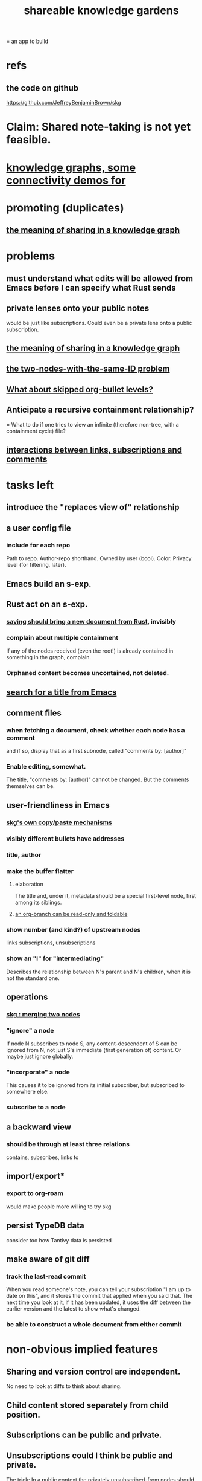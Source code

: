 :PROPERTIES:
:ID:       9c5619e5-81ad-4a67-9705-e4761bdd6839
:ROAM_ALIASES: "skg"
:END:
#+title: shareable knowledge gardens
= an app to build
* refs
** the code on github
   https://github.com/JeffreyBenjaminBrown/skg
* Claim: Shared note-taking is not yet feasible.
* [[id:1f76cbed-d2c5-4522-89e2-1de946d5dc99][knowledge graphs, some connectivity demos for]]
* promoting (duplicates)
** [[id:170e4f79-4f5e-49a6-9ce1-8e42c0332100][the meaning of sharing in a knowledge graph]]
* problems
** must understand what edits will be allowed from Emacs before I can specify what Rust sends
** private lenses onto your public notes
   would be just like subscriptions.
   Could even be a private lens onto a public subscription.
** [[id:170e4f79-4f5e-49a6-9ce1-8e42c0332100][the meaning of sharing in a knowledge graph]]
** [[id:83f4b23d-1f74-4dbb-9e22-2b121043362a][the two-nodes-with-the-same-ID problem]]
** [[id:7350d543-80b9-4bdb-8ca6-7e1ebc689373][What about skipped org-bullet levels?]]
** Anticipate a recursive containment relationship?
   = What to do if one tries to view an infinite (therefore non-tree, with a containment cycle) file?
** [[id:5eba18fb-8524-4073-b23c-b6fe5aa153f1][interactions between links, subscriptions and comments]]
* tasks left
** introduce the "replaces view of" relationship
** a user config file
*** include for each repo
    Path to repo.
    Author-repo shorthand.
    Owned by user (bool).
    Color.
    Privacy level (for filtering, later).
** Emacs build an s-exp.
** Rust act on an s-exp.
*** [[id:e707ded7-ff36-41cf-8ae1-672ab78e30d4][saving should bring a new document from Rust]], invisibly
*** complain about multiple containment
    If any of the nodes received (even the root!)
    is already contained in something in the graph,
    complain.
*** Orphaned content becomes uncontained, not deleted.
** [[id:ab19097e-522f-4a88-ab9c-32b58fe38212][search for a title from Emacs]]
** comment files
*** when fetching a document, check whether each node has a comment
    and if so, display that as a first subnode,
    called "comments by: [author]"
*** Enable editing, somewhat.
    The title, "comments by: [author]" cannot be changed.
    But the comments themselves can be.
** user-friendliness in Emacs
*** [[id:48940ef8-f7fb-47bd-ab96-20f30eb2831b][skg's own copy/paste mechanisms]]
*** visibly different bullets have addresses
*** title, author
*** make the buffer flatter
**** elaboration
     The title and, under it, metadata
     should be a special first-level node,
     first among its siblings.
**** [[id:1f87487f-af4a-4a32-84eb-da742b0a3f2e][an org-branch can be read-only and foldable]]
*** show number (and kind?) of upstream nodes
    links
    subscriptions, unsubscriptions
*** show an "I" for "intermediating"
    Describes the relationship between N's parent
    and N's children, when it is not the standard one.
** operations
*** [[id:9301546a-f6d7-42ce-9034-8e3e0bc5536e][skg : merging two nodes]]
*** "ignore" a node
    If node N subscribes to node S,
    any content-descendent of S can be ignored from N,
    not just S's immediate (first generation of) content.
    Or maybe just ignore globally.
*** "incorporate" a node
    This causes it to be ignored
    from its initial subscriber,
    but subscribed to somewhere else.
*** subscribe to a node
** a backward view
*** should be through at least three relations
    contains, subscribes, links to
** import/export*
*** export to org-roam
    would make people more willing to try skg
** persist TypeDB data
   consider too how Tantivy data is persisted
** make aware of git diff
*** track the last-read commit
    When you read someone's note, you can tell your subscription "I am up to date on this", and it stores the commit that applied when you said that. The next time you look at it, if it has been updated, it uses the diff between the earlier version and the latest to show what's changed.
*** be able to construct a whole document from either commit
* non-obvious implied features
** Sharing and version control are independent.
   :PROPERTIES:
   :ID:       8faa302a-2a07-4cc9-8741-86a4e6b69f78
   :END:
   No need to look at diffs to think about sharing.
** Child content stored separately from child position.
** Subscriptions can be public and private.
** Unsubscriptions could I think be public and private.
   The trick: In a public context the privately unsubscribed-from nodes should not show up.
** Public subscriptions to private nodes reveal almost nothing.
   They reveal the fact of their existence,
   but not what they unsubscribe to -- not even its repo.
* cleaning
** automate the test of recursive_s_expression_from_node
*** in tests/content_view.rs
*** currently it prints to screen
* do later
** graph constraints
*** test each constraint of the schema
    Some violations might not be representable in the .skg format.
*** Can a file include multiple comments_on properties?
    It shouldn't.
*** `contains` should be acyclic
    The TypeDB AI says I can use `distinct` instead,
    but the docs on `distinct` don't suggest that's true.
*** Ttest that all IDs are distinct in the repo.
    maybe in Rust, not TypeDB
** unify Tantivy and TypeDB indexation
*** If `titles` were the first field in the .skg format
    then the Tantivy indexing would need to read less
** [[id:2608f577-ab0a-4df7-9eba-b6f3042abbde][Is this how to write cardinality constraints on roles?]]
** later: track edit times for nodes on screen
   :PROPERTIES:
   :ID:       14321c6f-679e-406e-8076-cc58a8eaf9f1
   :END:
   Don't save a file if all of its (first-generation) content is older on screen than on disk.
   When first put on screen, each headline should be given the age of the source file.
** Don't search a repo's .git folder.
** ? Integrate :: Tantivy index , ?complete SKG format.
** Not every headline should be searchable.
   By default they should be,
   but the user should be able to turn that off.
** [[id:99ae154c-5dfc-4a95-9bdf-af09159c6da4][merges have subscription consequences]]
** nested links -- links in titles
*** the idea
    This is like creating a single-use relation type.
    Just like relatinoships with permanent types,
    this is useful because it automatically creates links
    to the items referenced in the title,
    rather than requiring the user to do that.
*** a representation: wrap all links in brackets
    :PROPERTIES:
    :ID:       91606c6f-0b09-4cb1-b4fe-81ca72a3f6ce
    :END:
**** example
***** for          titles with links
      [humility] engenders [peace]
***** for links to titles with links
      [[humility] engenders [peace]]
**** problem: It might be confusing that brackets are also used to indicate member types in [[id:cfa775eb-9107-430a-a32c-228901d0f494][relation type definitions]].
*** search over titles that include links
    Order results by title length,
    and if the title includes links,
    show them, rather than showing the whole title as one link.
** smart diff traversal
   treating nodes as first class entities,
   able to jump easily from any [change involving a node] to any of its brethren in an equivalence class, where equivalence is modulo insertion or deletion, modulo link text and any other links present in the same node, and modulo appearance as base content, subscription or unsubscription.
** smart diff view
   Transclude to see all insertions and deletions in a context.
** [[id:81d2fea0-f1b1-48a8-9934-5f09f5a5a3a0][extend the file format]]
** report references to a user's data
   The app should make it easy to see where
   a foreign repo refers to yours.
** Permit people to share their subscriptions with each other.
** A public notes repo should be configurable to contain only one commit.
   If so, it is the latest of a corresponding private repo.
** later ? [[id:41844d8a-f352-4e2d-8ba3-3c83b2dd2ac3][osc-gen style backlinks view]]
** "flat org diff" : for private lenses onto public [[id:08d6887d-8a86-4906-8ab3-6d93217de0fd][flat-org]] files
   :PROPERTIES:
   :ID:       38d2c92e-3ba0-46ca-bf32-756d59bea448
   :END:
   Each FOD file corresponds to an FO file.
   Each line of an FOD can have an "elder brother" ID, its own ID, and hypertext content.
   If the first line of an FOD has no elder brother ID, it is listed before all the FO's content in the merged FOD-FO view.
   If any other line of an FOD has no elder brother ID, it is listed right after the preceding element of the FOD in the merged view.
   Any FOD line with an FO elder brother is listed right after the elder brother in the merged view.
** show foreign moves of incorporated=merged=subscribed-to nodes
   If they moved something but you merged it with something of your own, maybe don't show the move, because you already placed it and you're already tracking it.
** relationships and types thereof
*** relationship type
**** fields
***** address
***** definition
      :PROPERTIES:
      :ID:       cfa775eb-9107-430a-a32c-228901d0f494
      :END:
      "[agent] knows [agent]", "_ needs _", etc.
****** Can be typed or not.
****** This should probably define the default name
       but the relation can have aliases.
***** other data, like an orgish file
**** problem: It might be confusing that brackets are also [[id:91606c6f-0b09-4cb1-b4fe-81ca72a3f6ce][used to indicate links]].
*** relationship
**** fields
     address
     relations type address
     members
**** problem: permits invalid type
     The relation type must correspond to the number of members.
**** justification
     If you create a relationship involving x and y,
     it automatically becomes visible from x and y,
     rather than requiring the user to visit them and link to it.
     (The user could still explicitly place it in either view,
     and maybe give different or additional link text.)
* fun to explain
** Each note is a collection of notes.
** Containment and linking are different.
   A context is a note contained in no other note.
   But a context, like any other note, can be linked to.
** public privacy and private privacy
   The user can insert a link to a private file anywhere, and the link might be public or not. When not, it is instead part of a corresponding file in their private repository, which refers to the public repository context that it modifies.
* architectural principles
** Avoid complex data structures in Emacs.
   Emacs seems best for buffer text.
   That text's properties can encode anything I need.
   All other logic, including types, should be in Rust.
* earlier work
** subscription model, I think needlessly complex
   You can subscribe any node in your graph to any node(s) in another's. Upon doing so you can then decide how to merge them, associating context-descendents in your context with ones in context(s) of theirs, and unsubscribing to branches not of interest (in your context).
   Unsubscriptions can be invisible or visible: "remove all content descending from here, and make here invisible" or just the first of those two things. It should be visibly obvious that visible unsubscribed nodes are unsubscribed.
   The user can attach their own context to a subscription. (This generalizes how a link can appear with non-link text in the same expression.) They could attach it in-line as text visibly not imported from the subscription, or (obviously) as descendent graph content if there's enough to warrant (in the user's eyes) structuring.
** spec
*** representation
**** IDs must proliferate, relative to org-roam.
     I don't see how to proliferate IDs if diffs are to be readable.
     Every element of a list involved in any other relationship
     (which includes having plain non-link text view-children)
     must have an ID, so that it can be moved.
**** Anything with a title can have an optional alias field.
*** views
**** kinds of data visible from a topic
***** The available curated views of it.
      These ought to be mergeable.
      For instance,
      if the private file on a has child b with grandchild c,
      and the public file on a has child b with grandchild c',
      the merge would contain a single child b with grandchildren c and c'.
***** The relationships it is in.
****** Speecial kind: Links to it.
***** Parts of the git diff involving it.
**** That relationships exist involving N not recorded in N can be seen from N.
***** wordier definition
      If node N is in relationship R,
      R might be part of N's contents (recursively), or not.
      If not, the fact that things like R exist
      should be visible from a view of N.
***** Indeed N need contain no curated content at all.
      In this case the only information visible from it
      are the relationships involving it.
**** The view of a recursive note must transclude.
**** Lists and sets can be shown on one line or across multiple.
*** [[id:60ac4c5c-fca6-4943-86ee-8f8f9011eaa6][skg : cloning seems unnecessary]]
